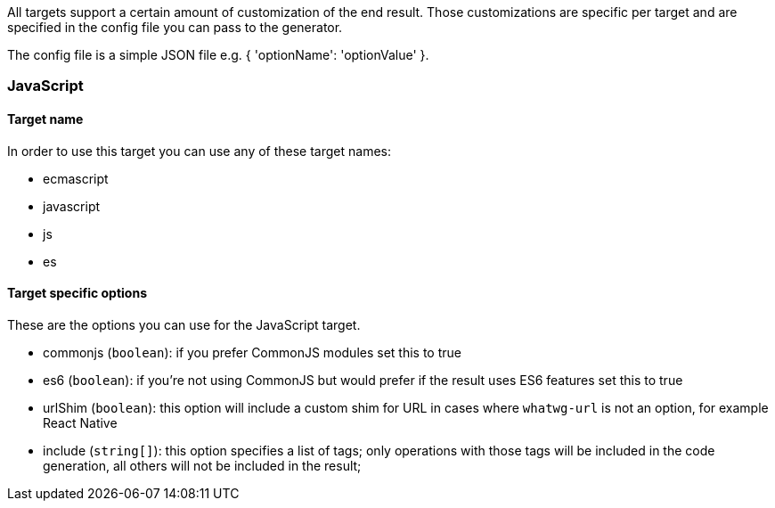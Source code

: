 All targets support a certain amount of customization of the end result. 
Those customizations are specific per target and are specified in the config
file you can pass to the generator.

The config file is a simple JSON file e.g. { 'optionName': 'optionValue' }.

=== JavaScript

==== Target name
In order to use this target you can use any of these target names:

* ecmascript
* javascript
* js
* es

==== Target specific options

These are the options you can use for the JavaScript target.

* commonjs (`boolean`): if you prefer CommonJS modules set this to true
* es6 (`boolean`): if you're not using CommonJS but would prefer if the result
uses ES6 features set this to true
* urlShim (`boolean`): this option will include a custom shim for URL in cases 
where `whatwg-url` is not an option, for example React Native
* include (`string[]`): this option specifies a list of tags; only operations
with those tags will be included in the code generation, all others will not be
included in the result;
